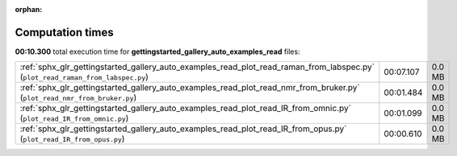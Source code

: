 
:orphan:

.. _sphx_glr_gettingstarted_gallery_auto_examples_read_sg_execution_times:

Computation times
=================
**00:10.300** total execution time for **gettingstarted_gallery_auto_examples_read** files:

+---------------------------------------------------------------------------------------------------------------------------------+-----------+--------+
| :ref:`sphx_glr_gettingstarted_gallery_auto_examples_read_plot_read_raman_from_labspec.py` (``plot_read_raman_from_labspec.py``) | 00:07.107 | 0.0 MB |
+---------------------------------------------------------------------------------------------------------------------------------+-----------+--------+
| :ref:`sphx_glr_gettingstarted_gallery_auto_examples_read_plot_read_nmr_from_bruker.py` (``plot_read_nmr_from_bruker.py``)       | 00:01.484 | 0.0 MB |
+---------------------------------------------------------------------------------------------------------------------------------+-----------+--------+
| :ref:`sphx_glr_gettingstarted_gallery_auto_examples_read_plot_read_IR_from_omnic.py` (``plot_read_IR_from_omnic.py``)           | 00:01.099 | 0.0 MB |
+---------------------------------------------------------------------------------------------------------------------------------+-----------+--------+
| :ref:`sphx_glr_gettingstarted_gallery_auto_examples_read_plot_read_IR_from_opus.py` (``plot_read_IR_from_opus.py``)             | 00:00.610 | 0.0 MB |
+---------------------------------------------------------------------------------------------------------------------------------+-----------+--------+
